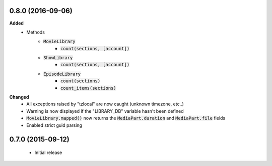 0.8.0 (2016-09-06)
------------------
**Added**
 - Methods
    - :code:`MovieLibrary`
        - :code:`count(sections, [account])`
    - :code:`ShowLibrary`
        - :code:`count(sections, [account])`
    - :code:`EpisodeLibrary`
        - :code:`count(sections)`
        - :code:`count_items(sections)`

**Changed**
 - All exceptions raised by "tzlocal" are now caught (unknown timezone, etc..)
 - Warning is now displayed if the "LIBRARY_DB" variable hasn't been defined
 - :code:`MovieLibrary.mapped()` now returns the :code:`MediaPart.duration` and :code:`MediaPart.file` fields
 - Enabled strict guid parsing

0.7.0 (2015-09-12)
------------------
 - Initial release
